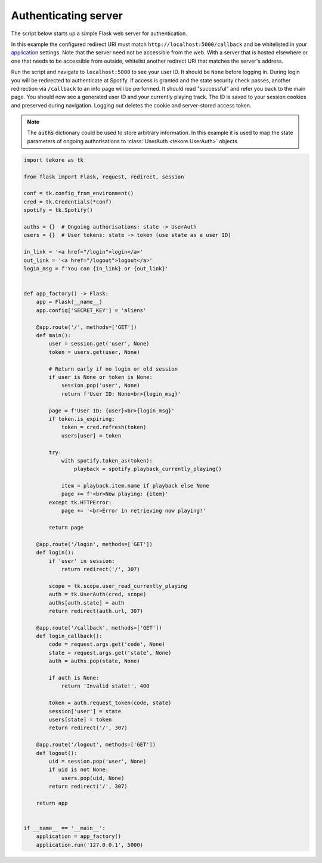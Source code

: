 .. _auth-server:

Authenticating server
=====================
The script below starts up a simple Flask web server for authentication.

In this example the configured redirect URI must match
``http://localhost:5000/callback`` and be whitelisted in your
`application <https://developer.spotify.com/dashboard>`_ settings.
Note that the server need not be accessible from the web.
With a server that is hosted elsewhere
or one that needs to be accessible from outside,
whitelist another redirect URI that matches the server's address.

Run the script and navigate to ``localhost:5000`` to see your user ID.
It should be ``None`` before logging in.
During login you will be redirected to authenticate at Spotify.
If access is granted and the state security check passes,
another redirection via ``/callback`` to an info page will be performed.
It should read "successful" and refer you back to the main page.
You should now see a generated user ID and your currently playing track.
The ID is saved to your session cookies and preserved during navigation.
Logging out deletes the cookie and server-stored access token.

.. note::

    The :code:`auths` dictionary could be used to store arbitrary information.
    In this example it is used to map the state parameters
    of ongoing authorisations to :class:`UserAuth <tekore.UserAuth>` objects.

.. code:: python

    import tekore as tk

    from flask import Flask, request, redirect, session

    conf = tk.config_from_environment()
    cred = tk.Credentials(*conf)
    spotify = tk.Spotify()

    auths = {}  # Ongoing authorisations: state -> UserAuth
    users = {}  # User tokens: state -> token (use state as a user ID)

    in_link = '<a href="/login">login</a>'
    out_link = '<a href="/logout">logout</a>'
    login_msg = f'You can {in_link} or {out_link}'


    def app_factory() -> Flask:
        app = Flask(__name__)
        app.config['SECRET_KEY'] = 'aliens'

        @app.route('/', methods=['GET'])
        def main():
            user = session.get('user', None)
            token = users.get(user, None)

            # Return early if no login or old session
            if user is None or token is None:
                session.pop('user', None)
                return f'User ID: None<br>{login_msg}'

            page = f'User ID: {user}<br>{login_msg}'
            if token.is_expiring:
                token = cred.refresh(token)
                users[user] = token

            try:
                with spotify.token_as(token):
                    playback = spotify.playback_currently_playing()

                item = playback.item.name if playback else None
                page += f'<br>Now playing: {item}'
            except tk.HTTPError:
                page += '<br>Error in retrieving now playing!'

            return page

        @app.route('/login', methods=['GET'])
        def login():
            if 'user' in session:
                return redirect('/', 307)

            scope = tk.scope.user_read_currently_playing
            auth = tk.UserAuth(cred, scope)
            auths[auth.state] = auth
            return redirect(auth.url, 307)

        @app.route('/callback', methods=['GET'])
        def login_callback():
            code = request.args.get('code', None)
            state = request.args.get('state', None)
            auth = auths.pop(state, None)

            if auth is None:
                return 'Invalid state!', 400

            token = auth.request_token(code, state)
            session['user'] = state
            users[state] = token
            return redirect('/', 307)

        @app.route('/logout', methods=['GET'])
        def logout():
            uid = session.pop('user', None)
            if uid is not None:
                users.pop(uid, None)
            return redirect('/', 307)

        return app


    if __name__ == '__main__':
        application = app_factory()
        application.run('127.0.0.1', 5000)
